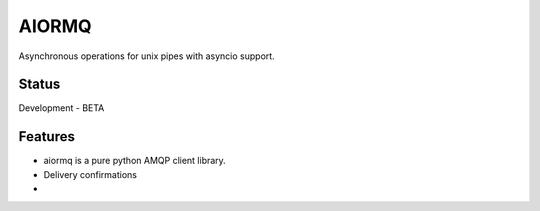 AIORMQ
======

.. image:: https://img.shields.io/pypi/status/aiormq.svg
    :target: https://github.com/mosquito/aiormq
    :alt: Status

.. image:: https://cloud.drone.io/api/badges/mosquito/aiormq/status.svg
    :target: https://cloud.drone.io/mosquito/aiormq
    :alt: Drone CI

.. image:: https://img.shields.io/pypi/v/aiormq.svg
    :target: https://pypi.python.org/pypi/aiormq/
    :alt: Latest Version

.. image:: https://img.shields.io/pypi/wheel/aiormq.svg
    :target: https://pypi.python.org/pypi/aiormq/

.. image:: https://img.shields.io/pypi/pyversions/aiormq.svg
    :target: https://pypi.python.org/pypi/aiormq/

.. image:: https://img.shields.io/pypi/l/aiormq.svg
    :target: https://pypi.python.org/pypi/aiormq/


Asynchronous operations for unix pipes with asyncio support.


Status
------

Development - BETA


Features
--------

* aiormq is a pure python AMQP client library.
* Delivery confirmations
*
